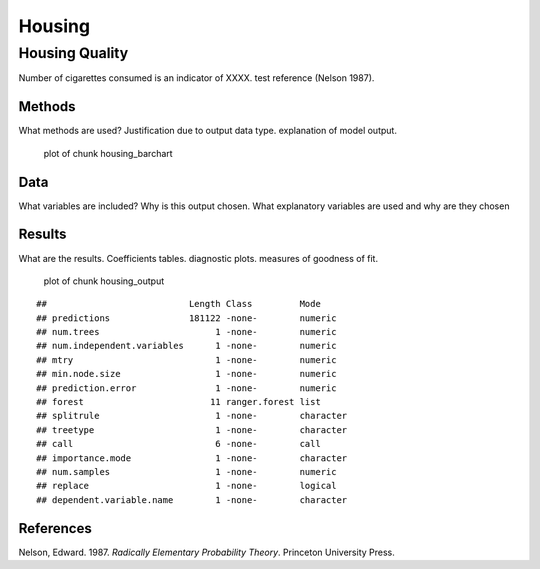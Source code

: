 =======
Housing
=======


Housing Quality
===============

Number of cigarettes consumed is an indicator of XXXX. test reference
(Nelson 1987).

Methods
-------

What methods are used? Justification due to output data type.
explanation of model output.

.. figure:: ./figure/housing_barchart-1.png
   :alt: plot of chunk housing_barchart

   plot of chunk housing_barchart

Data
----

What variables are included? Why is this output chosen. What explanatory
variables are used and why are they chosen

Results
-------

What are the results. Coefficients tables. diagnostic plots. measures of
goodness of fit.

.. figure:: ./figure/housing_output-1.png
   :alt: plot of chunk housing_output

   plot of chunk housing_output

::

   ##                           Length Class         Mode     
   ## predictions               181122 -none-        numeric  
   ## num.trees                      1 -none-        numeric  
   ## num.independent.variables      1 -none-        numeric  
   ## mtry                           1 -none-        numeric  
   ## min.node.size                  1 -none-        numeric  
   ## prediction.error               1 -none-        numeric  
   ## forest                        11 ranger.forest list     
   ## splitrule                      1 -none-        character
   ## treetype                       1 -none-        character
   ## call                           6 -none-        call     
   ## importance.mode                1 -none-        character
   ## num.samples                    1 -none-        numeric  
   ## replace                        1 -none-        logical  
   ## dependent.variable.name        1 -none-        character

References
----------

.. container:: references csl-bib-body hanging-indent
   :name: refs

   .. container:: csl-entry
      :name: ref-1987:nelson

      Nelson, Edward. 1987. *Radically Elementary Probability Theory*.
      Princeton University Press.
